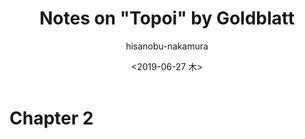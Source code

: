 #+TITLE: Notes on "Topoi" by Goldblatt
#+DATE: <2019-06-27 木>
#+AUTHOR: hisanobu-nakamura
#+EMAIL: 369bodhisattva@gmail.com
#+OPTIONS: ':nil *:t -:t ::t <:t H:3 \n:nil ^:t arch:headline
#+OPTIONS: author:t c:nil creator:comment d:(not "LOGBOOK") date:t
#+OPTIONS: e:t email:nil f:t inline:t num:t p:nil pri:nil stat:t
#+OPTIONS: tags:t tasks:t tex:t timestamp:t toc:t todo:t |:t
#+CREATOR: 
#+DESCRIPTION:
#+EXCLUDE_TAGS: noexport
#+KEYWORDS:
#+LANGUAGE: en
#+SELECT_TAGS: export
#+LATEX_HEADER: \usepackage[margin=1.0in]{geometry}
#+LATEX_HEADER: \usepackage{tikz-cd}

* Chapter 2

#+begin_export latex
\tikzset{
  symbol/.style={
    draw=none,
    every to/.append style={
      edge node={node [sloped, allow upside down, auto=false]{$#1$}}}
  }
}
\[
\begin{tikzcd}[row sep=small,column sep=Small]
& c_{k} \arrow[dr, symbol=\prec]& \\
c_{i} \arrow[ur,sloped, symbol=\succ] \arrow[rr, symbol=\succ] && c_{j}
\end{tikzcd}
\]
#+end_export

#+begin_export latex
\[
\begin{tikzcd}[row sep=small,column sep=Small]
 & c_{k} \arrow[dr,symbol=\succ]& \\
c_{i} \arrow[ur,symbol=\prec] \arrow[rr,symbol=\sim] && c_{j}
\end{tikzcd}
\begin{tikzcd}[row sep=small,column sep=Small]
 & c_{k} \arrow[dr,symbol=\prec]& \\
c_{i} \arrow[ur,symbol=\succ] \arrow[rr,symbol=\sim] && c_{j}
\end{tikzcd}
\]
#+end_export

#+begin_export latex
\[
\begin{tikzcd}[row sep=small,column sep=Small]
 & c_{k} \arrow[dr,symbol=\sim]& \\
c_{i} \arrow[ur,symbol=\sim] \arrow[rr,symbol=\sim] && c_{j}
\end{tikzcd}
\]
#+end_export


#+begin_export latex
\[
\begin{tikzcd}[row sep=small,column sep=Small]
 & c_{k} \arrow[dr,symbol=\prec]& \\
c_{i} \arrow[ur,symbol=\prec] \arrow[rr,symbol=\succ] && c_{j}
\end{tikzcd}
\]
#+end_export

#+begin_export latex
\[
\begin{tikzcd}[row sep=small,column sep=Small]
 & c_{k} \arrow[dr,symbol=\prec]& \\
c_{i} \arrow[ur,symbol=\prec] \arrow[rr,symbol=\sim] && c_{j}
\end{tikzcd}
\begin{tikzcd}[row sep=small,column sep=Small]
 & c_{k} \arrow[dr,symbol=\prec]& \\
c_{i} \arrow[ur,symbol=\sim] \arrow[rr,symbol=\sim] && c_{j}
\end{tikzcd}
\]
#+end_export

